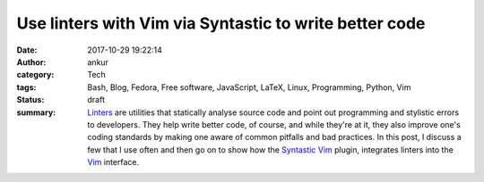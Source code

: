 Use linters with Vim via Syntastic to write better code
#######################################################
:date: 2017-10-29 19:22:14
:author: ankur
:category: Tech
:tags: Bash, Blog, Fedora, Free software, JavaScript, LaTeX, Linux, Programming, Python, Vim
:status: draft
:summary: Linters_ are utilities that statically analyse source code and point
          out programming and stylistic errors to developers. They help write
          better code, of course, and while they're at it, they also improve
          one's coding standards by making one aware of common pitfalls and
          bad practices. In this post, I discuss a few that I use often and
          then go on to show how the Syntastic_ Vim_ plugin, integrates linters
          into the Vim_ interface.


.. _Linters: https://stackoverflow.com/questions/8503559/what-is-linting
.. _Vim: https://vim.org
.. _Syntastic: https://github.com/vim-syntastic/syntastic
